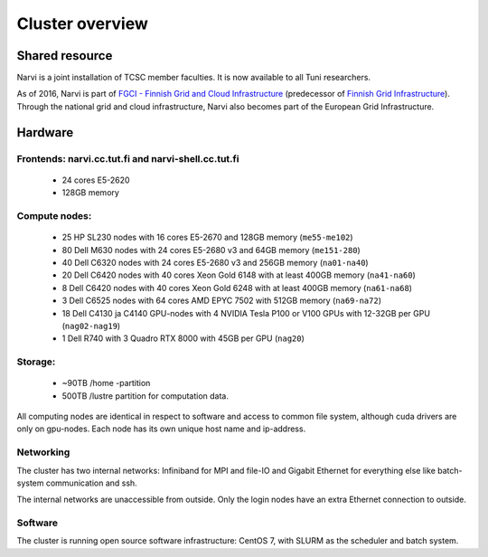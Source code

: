 
================
Cluster overview
================

Shared resource
===============

Narvi is a joint installation of TCSC member faculties.
It is now available to all Tuni researchers.

As of 2016, Narvi is part of `FGCI - Finnish Grid and Cloud
Infrastructure <https://www.csc.fi/-/fgci>`_ (predecessor of `Finnish
Grid Infrastructure <http://www.csc.fi/tutkimus/Laskentapalvelut/gridymparisto/fgi>`_).
Through the national grid and cloud infrastructure, Narvi also becomes
part of the European Grid Infrastructure.

Hardware
========

Frontends: narvi.cc.tut.fi and narvi-shell.cc.tut.fi
-------------

    * 24 cores E5-2620
    * 128GB memory

Compute nodes:
--------------

    * 25 HP SL230 nodes with 16 cores E5-2670 and 128GB memory (``me55-me102``)
    * 80 Dell M630 nodes with 24 cores E5-2680 v3 and 64GB memory (``me151-280``)
    * 40 Dell C6320 nodes with 24 cores E5-2680 v3 and 256GB memory (``na01-na40``)
    * 20 Dell C6420 nodes with 40 cores Xeon Gold 6148 with at least 400GB memory (``na41-na60``)
    * 8  Dell C6420 nodes with 40 cores Xeon Gold 6248 with at least 400GB memory (``na61-na68``)
    * 3  Dell C6525 nodes with 64 cores AMD EPYC 7502 with 512GB memory (``na69-na72``)
    * 18 Dell C4130 ja C4140 GPU-nodes with 4 NVIDIA Tesla P100 or V100 GPUs with 12-32GB per GPU (``nag02-nag19``)
    * 1  Dell R740 with 3 Quadro RTX 8000 with 45GB per GPU (``nag20``)

Storage:
--------

    * ~90TB /home -partition
    * 500TB /lustre partition for computation data.

All computing nodes are identical in respect to software and
access to common file system, although cuda drivers are only on gpu-nodes. Each
node has its own unique host name and ip-address.

Networking
----------

The cluster has two internal networks: Infiniband for MPI and file-IO
and Gigabit Ethernet for everything else like batch-system communication and ssh.

The internal networks are unaccessible from outside. Only the login nodes
have an extra Ethernet connection to outside.

Software
--------

The cluster is running open source software infrastructure: CentOS 7,
with SLURM as the scheduler and batch system.

